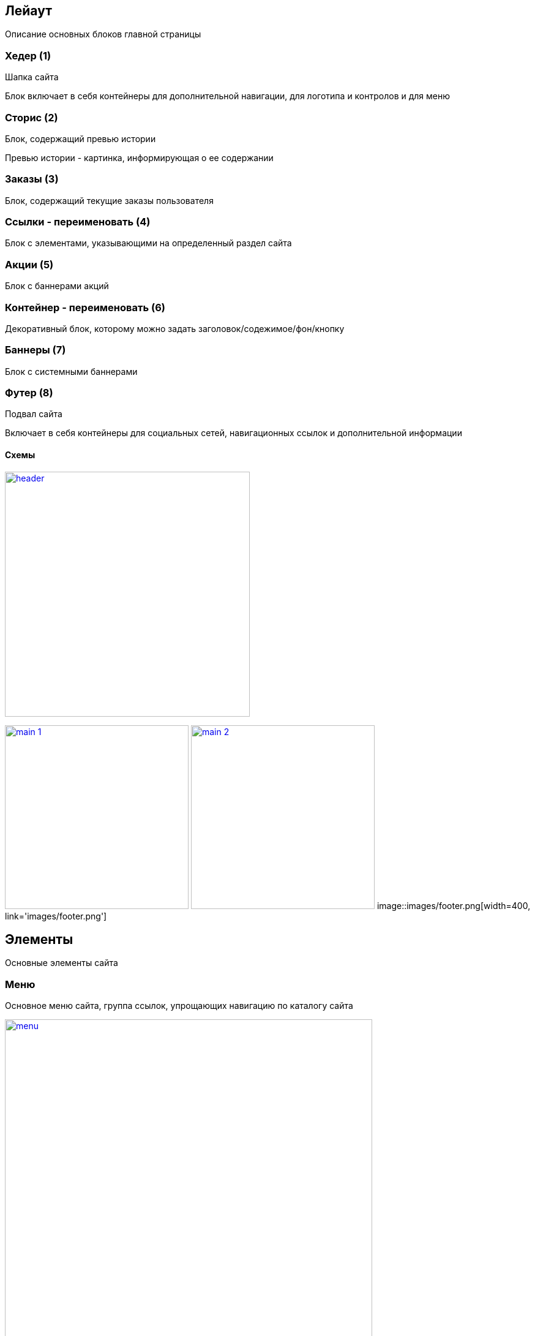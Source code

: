 == Лейаут

Описание основных блоков главной страницы

=== Хедер (1)

Шапка сайта

Блок включает в себя контейнеры для дополнительной навигации, для логотипа и контролов и для меню

=== Сторис (2)

Блок, содержащий превью истории

Превью истории - картинка, информирующая о ее содержании

=== Заказы (3)

Блок, содержащий текущие заказы пользователя

=== Ссылки - переименовать (4)

Блок с элементами, указывающими на определенный раздел сайта

=== Акции (5)

Блок с баннерами акций

=== Контейнер - переименовать (6)

Декоративный блок, которому можно задать заголовок/содежимое/фон/кнопку

=== Баннеры (7)

Блок с системными баннерами

=== Футер (8)

Подвал сайта

Включает в себя контейнеры для социальных сетей, навигационных ссылок и дополнительной информации

==== Схемы

image::images/header.png[width=400, link='images/header.png']
image:images/main_1.png[width=300, link='images/main_1.png']
image:images/main_2.png[width=300, link='images/main_2.png']
image::images/footer.png[width=400, link='images/footer.png']


== Элементы

Основные элементы сайта

=== Меню

Основное меню сайта, группа ссылок, упрощающих навигацию по каталогу сайта

image::images/menu.png[width=600, link='images/menu.png']

=== Панель пользователя

Блок с пользовательскими элементами управления

image::images/user_panel.png[width=400, link='images/user_panel.png']

=== Карусель

Блок прокручивающий какое-либо содержимое

image::images/menu.png[width=400, link='images/menu.png']
image::images/menu.png[width=500, link='images/menu.png']

=== Кнопка

Элемент взаимодействия с пользователем

image:images/button.png[width=100, link='images/button.png']
image:images/button_round.png[width=50, link='images/button_round.png']

=== Иконка

Маленькая, часто встречающаяся картинка (SVG)

image::images/icon.png[width=40, link='images/icon.png']

=== Баннер

Элемент содержащий информацию рекламного харакетера

image::images/banner.png[width=500, link='images/banner.png']

=== Карточка заказа

Краткая информация о заказе

image::images/order_card.png[width=300, link='images/order_card.png']

=== Карточка товара

Блок с краткой информацией о товаре

image::images/product_card.png[width=200, link='images/product_card.png']

=== Карточка категории

Блок с краткой информацией о категории

image::images/category_card.png[width=200, link='images/category_card.png']

=== Карточка бренда

Блок с краткой информацией о бренде

image::images/brand_card.png[width=200, link='images/brand_card.png']

=== Список товаров

Блок с краткой информацией о товарах в заказе

image::images/products_list.png[width=250, link='images/products_list.png']
